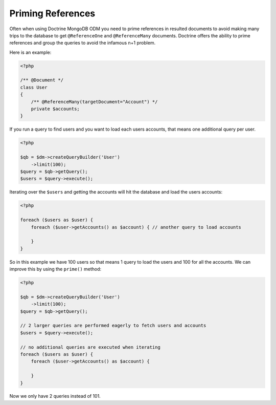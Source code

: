Priming References
==================

Often when using Doctrine MongoDB ODM you need to prime references in resulted documents
to avoid making many trips to the database to get ``@ReferenceOne`` and ``@ReferenceMany``
documents. Doctrine offers the ability to prime references and group the queries to avoid
the infamous n+1 problem.

Here is an example:

.. code-block:: php

    <?php

    /** @Document */
    class User
    {
        /** @ReferenceMany(targetDocument="Account") */
        private $accounts;
    }

If you run a query to find users and you want to load each users accounts, that means one
additional query per user.

.. code-block:: php

    <?php

    $qb = $dm->createQueryBuilder('User')
        ->limit(100);
    $query = $qb->getQuery();
    $users = $query->execute();

Iterating over the ``$users`` and getting the accounts will hit the database and load the users accounts:

.. code-block:: php

    <?php

    foreach ($users as $user) {
        foreach ($user->getAccounts() as $account) { // another query to load accounts
            
        }
    }

So in this example we have 100 users so that means 1 query to load the users and 100 for all the accounts.
We can improve this by using the ``prime()`` method:

.. code-block:: php

    <?php

    $qb = $dm->createQueryBuilder('User')
        ->limit(100);
    $query = $qb->getQuery();

    // 2 larger queries are performed eagerly to fetch users and accounts
    $users = $query->execute();

    // no additional queries are executed when iterating
    foreach ($users as $user) {
        foreach ($user->getAccounts() as $account) {
            
        }
    }

Now we only have 2 queries instead of 101.